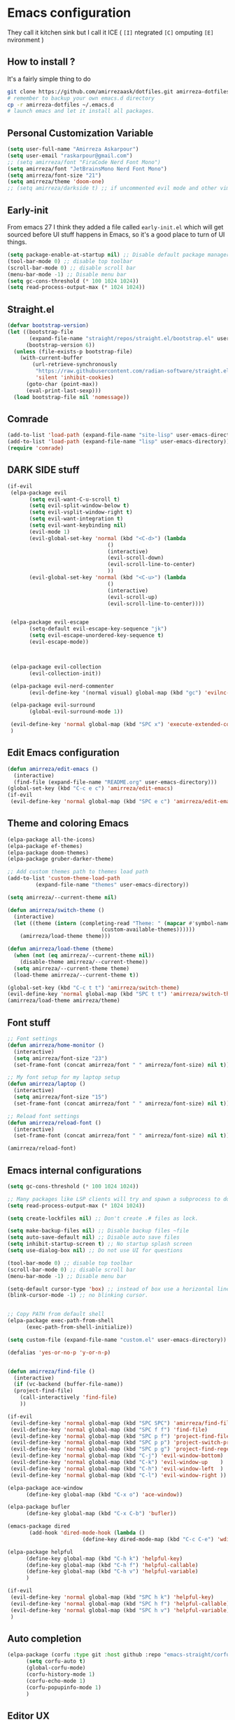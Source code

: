 * Emacs configuration
They call it kitchen sink
but I call it ICE ( =[I]= ntegrated =[C]= omputing =[E]= nvironment )
** How to install ?
It's a fairly simple thing to do
#+BEGIN_SRC sh
  git clone https://github.com/amirrezaask/dotfiles.git amirreza-dotfiles
  # remember to backup your own emacs.d directory
  cp -r amirreza-dotfiles ~/.emacs.d
  # launch emacs and let it install all packages.
#+END_SRC
** Personal Customization Variable
#+BEGIN_SRC emacs-lisp
  (setq user-full-name "Amirreza Askarpour")
  (setq user-email "raskarpour@gmail.com")
  ;; (setq amirreza/font "FiraCode Nerd Font Mono")
  (setq amirreza/font "JetBrainsMono Nerd Font Mono")
  (setq amirreza/font-size "21")
  (setq amirreza/theme 'doom-one)
  ;; (setq amirreza/darkside t) ;; if uncommented evil mode and other vim emulation stuff will get enabled.
#+END_SRC
** Early-init
From emacs 27 I think they added a file called =early-init.el= which will get sourced
before UI stuff happens in Emacs, so it's a good place to turn of UI things.
#+BEGIN_SRC emacs-lisp :tangle early-init.el
(setq package-enable-at-startup nil) ;; Disable default package manager package.el
(tool-bar-mode 0) ;; disable top toolbar
(scroll-bar-mode 0) ;; disable scroll bar
(menu-bar-mode -1) ;; Disable menu bar
(setq gc-cons-threshold (* 100 1024 1024))
(setq read-process-output-max (* 1024 1024))
#+END_SRC
** Straight.el 
#+BEGIN_SRC emacs-lisp
(defvar bootstrap-version)
(let ((bootstrap-file
       (expand-file-name "straight/repos/straight.el/bootstrap.el" user-emacs-directory))
      (bootstrap-version 6))
  (unless (file-exists-p bootstrap-file)
    (with-current-buffer
        (url-retrieve-synchronously
         "https://raw.githubusercontent.com/radian-software/straight.el/develop/install.el"
         'silent 'inhibit-cookies)
      (goto-char (point-max))
      (eval-print-last-sexp)))
  (load bootstrap-file nil 'nomessage))
#+END_SRC
** Comrade
#+BEGIN_SRC emacs-lisp
  (add-to-list 'load-path (expand-file-name "site-lisp" user-emacs-directory))
  (add-to-list 'load-path (expand-file-name "lisp" user-emacs-directory))
  (require 'comrade)
#+END_SRC
** DARK SIDE stuff
#+BEGIN_SRC emacs-lisp
  (if-evil
   (elpa-package evil
		 (setq evil-want-C-u-scroll t)
		 (setq evil-split-window-below t)
		 (setq evil-vsplit-window-right t)
		 (setq evil-want-integration t)
		 (setq evil-want-keybinding nil)
		 (evil-mode 1)
		 (evil-global-set-key 'normal (kbd "<C-d>") (lambda
							      ()
							      (interactive)
							      (evil-scroll-down)
							      (evil-scroll-line-to-center)
							      ))
		 (evil-global-set-key 'normal (kbd "<C-u>") (lambda
							      ()
							      (interactive)
							      (evil-scroll-up)
							      (evil-scroll-line-to-center))))


   (elpa-package evil-escape
		 (setq-default evil-escape-key-sequence "jk")
		 (setq evil-escape-unordered-key-sequence t)
		 (evil-escape-mode))



   (elpa-package evil-collection
		 (evil-collection-init))

   (elpa-package evil-nerd-commenter
		 (evil-define-key '(normal visual) global-map (kbd "gc") 'evilnc-comment-or-uncomment-lines))

   (elpa-package evil-surround
		 (global-evil-surround-mode 1))

   (evil-define-key 'normal global-map (kbd "SPC x") 'execute-extended-command)
   )
#+END_SRC
** Edit Emacs configuration
#+BEGIN_SRC emacs-lisp
  (defun amirreza/edit-emacs ()
    (interactive)
    (find-file (expand-file-name "README.org" user-emacs-directory)))
  (global-set-key (kbd "C-c e c") 'amirreza/edit-emacs)
  (if-evil
   (evil-define-key 'normal global-map (kbd "SPC e c") 'amirreza/edit-emacs))
#+END_SRC
** Theme and coloring Emacs
#+BEGIN_SRC emacs-lisp
  (elpa-package all-the-icons)
  (elpa-package ef-themes)
  (elpa-package doom-themes)
  (elpa-package gruber-darker-theme)

  ;; Add custom themes path to themes load path
  (add-to-list 'custom-theme-load-path
	       (expand-file-name "themes" user-emacs-directory))

  (setq amirreza/--current-theme nil)

  (defun amirreza/switch-theme ()
    (interactive)
    (let ((theme (intern (completing-read "Theme: " (mapcar #'symbol-name
							    (custom-available-themes))))))
      (amirreza/load-theme theme)))

  (defun amirreza/load-theme (theme)
    (when (not (eq amirreza/--current-theme nil))
      (disable-theme amirreza/--current-theme))
    (setq amirreza/--current-theme theme)
    (load-theme amirreza/--current-theme t))

  (global-set-key (kbd "C-c t t") 'amirreza/switch-theme)
  (evil-define-key 'normal global-map (kbd "SPC t t") 'amirreza/switch-theme)
  (amirreza/load-theme amirreza/theme)

#+END_SRC
** Font stuff
#+BEGIN_SRC emacs-lisp
;; Font settings
(defun amirreza/home-monitor ()
  (interactive)
  (setq amirreza/font-size "23")
  (set-frame-font (concat amirreza/font " " amirreza/font-size) nil t))

;; My font setup for my laptop setup
(defun amirreza/laptop ()
  (interactive)
  (setq amirreza/font-size "15")
  (set-frame-font (concat amirreza/font " " amirreza/font-size) nil t))

;; Reload font settings
(defun amirreza/reload-font ()
  (interactive)
  (set-frame-font (concat amirreza/font " " amirreza/font-size) nil t))

(amirreza/reload-font)

#+END_SRC
** Emacs internal configurations
#+BEGIN_SRC emacs-lisp
  (setq gc-cons-threshold (* 100 1024 1024))

  ;; Many packages like LSP clients will try and spawn a subprocess to do some work, Emacs should read from those processes output and process the result, increasing maximum read means less sys calls to read from, subprocess output and basically more speed.
  (setq read-process-output-max (* 1024 1024))

  (setq create-lockfiles nil) ;; Don't create .# files as lock.

  (setq make-backup-files nil) ;; Disable backup files ~file
  (setq auto-save-default nil) ;; Disable auto save files
  (setq inhibit-startup-screen t) ;; No startup splash screen
  (setq use-dialog-box nil) ;; Do not use UI for questions

  (tool-bar-mode 0) ;; disable top toolbar
  (scroll-bar-mode 0) ;; disable scroll bar
  (menu-bar-mode -1) ;; Disable menu bar

  (setq-default cursor-type 'box) ;; instead of box use a horizontal line.
  (blink-cursor-mode -1) ;; no blinking cursor.


  ;; Copy PATH from default shell
  (elpa-package exec-path-from-shell
		(exec-path-from-shell-initialize))

  (setq custom-file (expand-file-name "custom.el" user-emacs-directory))

  (defalias 'yes-or-no-p 'y-or-n-p)


  (defun amirreza/find-file ()
    (interactive)
    (if (vc-backend (buffer-file-name))
	(project-find-file)
      (call-interactively 'find-file)
      ))

  (if-evil
   (evil-define-key 'normal global-map (kbd "SPC SPC") 'amirreza/find-file)
   (evil-define-key 'normal global-map (kbd "SPC f f") 'find-file)
   (evil-define-key 'normal global-map (kbd "SPC p f") 'project-find-file)
   (evil-define-key 'normal global-map (kbd "SPC p p") 'project-switch-project)
   (evil-define-key 'normal global-map (kbd "SPC p g") 'project-find-regexp)
   (evil-define-key 'normal global-map (kbd "C-j") 'evil-window-bottom)
   (evil-define-key 'normal global-map (kbd "C-k") 'evil-window-up    )
   (evil-define-key 'normal global-map (kbd "C-h") 'evil-window-left  )
   (evil-define-key 'normal global-map (kbd "C-l") 'evil-window-right ))

  (elpa-package ace-window
		(define-key global-map (kbd "C-x o") 'ace-window))

  (elpa-package bufler
		(define-key global-map (kbd "C-x C-b") 'bufler))

  (emacs-package dired
		 (add-hook 'dired-mode-hook (lambda ()
					      (define-key dired-mode-map (kbd "C-c C-e") 'wdired-change-to-wdired-mode))))

  (elpa-package helpful
		(define-key global-map (kbd "C-h k") 'helpful-key)
		(define-key global-map (kbd "C-h f") 'helpful-callable)
		(define-key global-map (kbd "C-h v") 'helpful-variable)
		)

  (if-evil
   (evil-define-key 'normal global-map (kbd "SPC h k") 'helpful-key)
   (evil-define-key 'normal global-map (kbd "SPC h f") 'helpful-callable)
   (evil-define-key 'normal global-map (kbd "SPC h v") 'helpful-variable)
   )

#+END_SRC
** Auto completion
#+BEGIN_SRC emacs-lisp
  (elpa-package (corfu :type git :host github :repo "emacs-straight/corfu" :files ("*" "extensions/*.el" (:exclude ".git")))
		(setq corfu-auto t)
		(global-corfu-mode)
		(corfu-history-mode 1)
		(corfu-echo-mode 1)
		(corfu-popupinfo-mode 1)
		)

#+END_SRC
** Editor UX
#+BEGIN_SRC emacs-lisp
    (elpa-package rainbow-delimiters
		  (add-hook 'prog-mode-hook #'rainbow-delimiters-mode))

    (delete-selection-mode 1) ;; When a region of text is selected and then something is typed remove text and replace with what has been typed.

    (show-paren-mode 1) ;; Highlight matching parens

    (setq show-paren-delay 0) ;; highlight matching parens instantly.

    (setq display-line-numbers-type 'relative) ;; relative line numbers

    (global-display-line-numbers-mode 1) ;; enable line numbers globaly

    (elpa-package expand-region
		  (define-key global-map (kbd "C-=") 'er/expand-region)
		  (define-key global-map (kbd "C--") 'er/contract-region))

    (global-hl-line-mode)

    (defun amirreza/up-center ()
    (interactive)
    (previous-line (/ (window-height) 2))
    (recenter-top-bottom))

  (defun amirreza/down-center ()
    (interactive)
    (next-line (/ (window-height) 2))
    (recenter-top-bottom))

  ;; Best movement ever ?????
  (setq recenter-positions '(middle))
  (if-not-evil 
      (global-set-key (kbd "M-p") (lambda () (interactive) (amirreza/up-center)))
      (global-set-key (kbd "M-n") (lambda () (interactive) (amirreza/down-center))))

#+END_SRC
** LSP
#+BEGIN_SRC emacs-lisp
  (elpa-package eglot

    (setq eldoc-echo-area-use-multiline-p nil)
    (setq eldoc-echo-area-display-truncation-message nil)
    (setq eldoc-echo-area-prefer-doc-buffer nil)

    (global-eldoc-mode)

    (defun amirreza/eglot-hook ()
      (eglot-ensure)
      (put 'eglot-note 'flymake-overlay-control nil)
      (put 'eglot-warning 'flymake-overlay-control nil)
      (put 'eglot-error 'flymake-overlay-control nil)

      (define-key eglot-mode-map (kbd "C-c l d") 'eldoc)
      (define-key eglot-mode-map (kbd "C-c l r") 'eglot-rename)
      (define-key eglot-mode-map (kbd "M-r") 'xref-find-references)
      (define-key eglot-mode-map (kbd "C-c l f") 'eglot-format)
      (define-key eglot-mode-map (kbd "C-c l c") 'eglot-code-actions)

      (if-evil
       (evil-define-key 'normal eglot-mode-map (kbd "gd") 'xref-find-definitions)
       (evil-define-key 'normal eglot-mode-map (kbd "gr") 'xref-find-references)
       (evil-define-key 'normal eglot-mode-map (kbd "gi") 'eglot-find-implementation)
       (evil-define-key 'normal eglot-mode-map (kbd "gf") 'eglot-format)
       (evil-define-key 'normal eglot-mode-map (kbd "g.") 'eglot-code-actions)
       )
      )

    (add-hook 'go-mode-hook 'amirreza/eglot-hook)
    (add-hook 'rust-mode-hook 'amirreza/eglot-hook)
    (add-hook 'python-mode-hook 'amirreza/eglot-hook)
    (add-hook 'php-mode-hook 'amirreza/eglot-hook))


#+END_SRC
** Magit
#+BEGIN_SRC emacs-lisp
  (elpa-package git-gutter
    (global-git-gutter-mode))

  (elpa-package magit
		(define-key global-map (kbd "C-x g") 'magit)
		(if-evil
		 (evil-define-key 'normal global-map (kbd "SPC g s") 'magit)))
#+END_SRC
** Languages
#+BEGIN_SRC emacs-lisp
(elpa-package apache-mode)
(elpa-package vterm)
(elpa-package systemd)
(elpa-package nginx-mode)

(elpa-package docker-compose-mode)
(elpa-package dockerfile-mode)

(elpa-package markdown-mode)

;; Golang
(elpa-package go-mode)
(elpa-package go-tag)

(defun amirreza/go-hook ()
  (interactive)
  (define-key go-mode-map (kbd "C-c l a") 'go-tag-add))

(add-hook 'go-mode-hook 'amirreza/go-hook)

(elpa-package rust-mode)

(elpa-package zig-mode)

(elpa-package yaml-mode)
(elpa-package csv-mode)
(elpa-package json-mode)

;; clojure support
(elpa-package clojure-mode)
(elpa-package cider)
#+END_SRC

** Minibuffer
#+BEGIN_SRC emacs-lisp
  (elpa-package (vertico
		 :type git
		 :host github
		 :repo "emacs-straight/vertico"
		 :files ("*" "extensions/*.el" (:exclude ".git")))
		(setq completion-cycle-threshold 3)
		(setq tab-always-indent 'complete)
		(vertico-mode)
		(setq vertico-count 15)
		(setq vertico-cycle t))


  (elpa-package savehist
		(savehist-mode))

  (elpa-package consult
		(setq consult-async-min-input 1)
		(define-key global-map (kbd "C-c g") 'consult-ripgrep))

  (elpa-package marginalia
		(marginalia-mode))

  (elpa-package orderless
		(setq completion-styles '(orderless basic)
		      completion-category-defaults nil
		      completion-category-overrides '((file (styles partial-completion)))))
#+END_SRC
** Modeline
#+BEGIN_SRC emacs-lisp
  (elpa-package doom-modeline
		(setq doom-modeline-height 40)
		(doom-modeline-mode 1))
#+END_SRC
** Org mode
#+BEGIN_SRC emacs-lisp
  (emacs-package org
		 (defun amirreza/org-code-block ()
		   (interactive)
		   (insert (format "#+BEGIN_SRC %s\n\n#+END_SRC"
				   (completing-read "Language: "
						    '("emacs-lisp"
						      "go"
						      "rust"
						      "python"
						      "lua"
						      "bash"
						      "sh"
						      "fish"
						      "java"
						      )))))
		 (defun amirreza/org-hook ()
		   (interactive)
		   (define-key org-mode-map (kbd "C-c m c b") 'amirreza/org-code-block)
		   (if-evil
		    (evil-define-key 'normal org-mode-map (kbd "SPC m c") 'amirreza/org-code-block))
		   )

		 (add-hook 'org-mode-hook #'amirreza/org-hook)
		 (setq org-src-window-setup 'current-window))
  (elpa-package org-bullets
		(add-hook 'org-mode-hook #'org-bullets-mode))
#+END_SRC
** Psychic like completion
#+BEGIN_SRC emacs-lisp
    (elpa-package prescient)

    (elpa-package vertico-prescient
      (vertico-prescient-mode))

    (elpa-package corfu-prescient
      (corfu-prescient-mode))
#+END_SRC
** Project management
#+BEGIN_SRC emacs-lisp
  (emacs-package project)
#+END_SRC
** Treesitter, get rid of regex
#+BEGIN_SRC emacs-lisp
(elpa-package tree-sitter
  (global-tree-sitter-mode))

(elpa-package tree-sitter-langs)
#+END_SRC

** Never loose a good setup
#+BEGIN_SRC emacs-lisp
  (elpa-package perspective
		(setq persp-state-default-file (expand-file-name "sessions" user-emacs-directory))
		(setq persp-mode-prefix-key (kbd "C-c w"))
		(defun amirreza/save-session ()
		  (interactive)
		  (persp-state-save persp-state-default-file))

		(defun amirreza/load-session ()
		  (interactive)
		  (persp-state-load persp-state-default-file))

		(persp-mode 1)
		(define-key global-map (kbd "C-c w s") 'persp-switch)
		(add-hook 'kill-emacs-hook 'amirreza/save-session)
		(if-evil
		 (evil-define-key 'normal global-map (kbd "SPC w s") 'persp-switch)))
  
#+END_SRC
** Shitty apple computers
#+BEGIN_SRC emacs-lisp
(setq mac-command-modifier 'super) ;; set command key to super
(setq mac-option-modifier 'meta) ;; option key as meta
#+END_SRC
** Which Key
#+BEGIN_SRC emacs-lisp
  (elpa-package which-key
		(which-key-mode +1))
#+END_SRC

